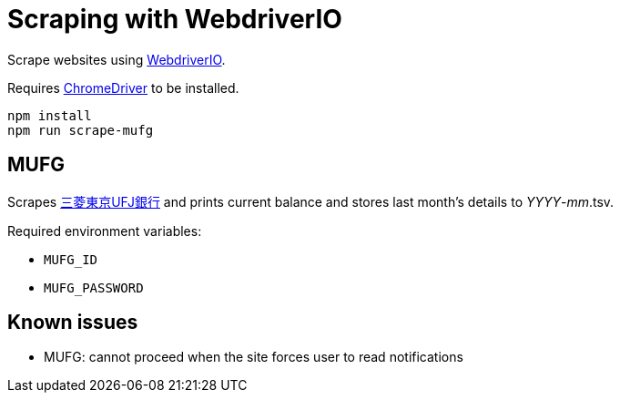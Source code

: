 = Scraping with WebdriverIO

Scrape websites using http://webdriver.io/[WebdriverIO].

Requires https://code.google.com/p/chromedriver/[ChromeDriver] to be installed.

	npm install
	npm run scrape-mufg

== MUFG

Scrapes http://direct.bk.mufg.jp/[三菱東京UFJ銀行] and prints current balance and stores last month's details to __YYYY__-__mm__.tsv.

Required environment variables:

* `MUFG_ID`
* `MUFG_PASSWORD`

== Known issues

* MUFG: cannot proceed when the site forces user to read notifications
